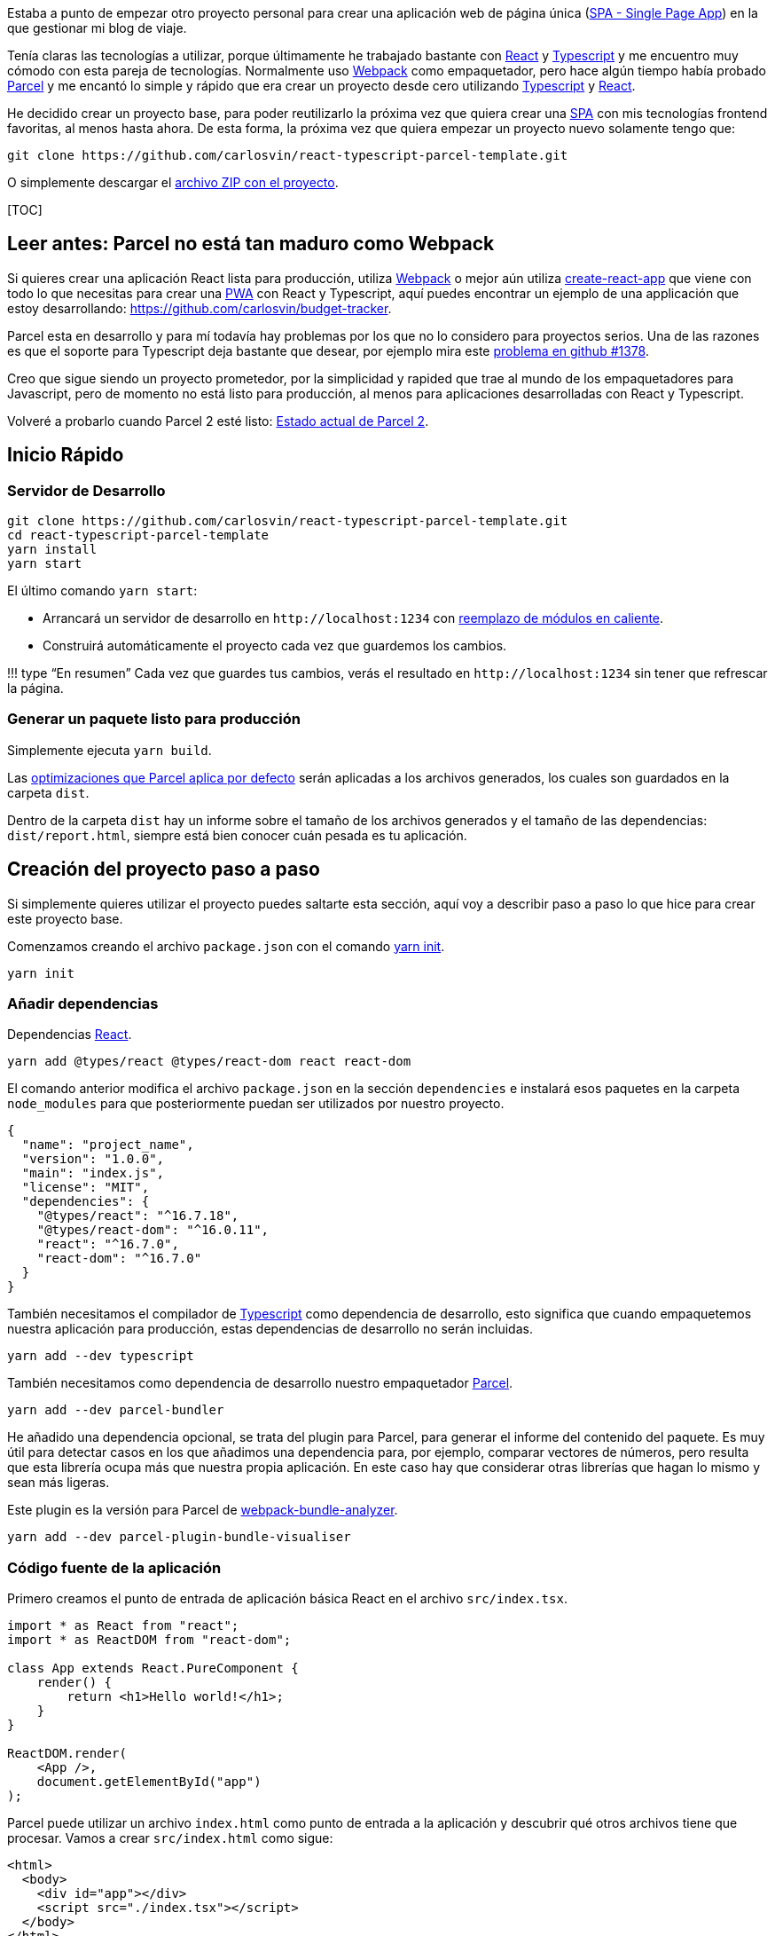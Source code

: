 :title: SPA: React + Typescript + Parcel

:slug: react-typescript-parcel

:date: 2019/01/01 13:30:02

:modified: 2019/07/10 13:30:02

:tags: React, Typescript, Parcel, SPA
:lang: es
:link: https://github.com/carlosvin/react-typescript-parcel-template

:description: proyecto de ejemplo en el que se muestra cómo crear una aplicación web de página única (SPA) con React, Typescript y Parcel.

Estaba a punto de empezar otro proyecto personal para crear una aplicación web de página única (https://es.wikipedia.org/wiki/Single-page_application[SPA - Single Page App]) en la que gestionar mi blog de viaje.

Tenía claras las tecnologías a utilizar, porque últimamente he trabajado bastante con https://reactjs.org[React] y https://www.typescriptlang.org/[Typescript] y me encuentro muy cómodo con esta pareja de tecnologías. Normalmente uso https://webpack.js.org/[Webpack] como empaquetador, pero hace algún tiempo había probado https://parceljs.org[Parcel] y me encantó lo simple y rápido que era crear un proyecto desde cero utilizando https://www.typescriptlang.org/[Typescript] y https://reactjs.org[React].

He decidido crear un proyecto base, para poder reutilizarlo la próxima vez que quiera crear una https://es.wikipedia.org/wiki/Single-page_application[SPA] con mis tecnologías frontend favoritas, al menos hasta ahora. De esta forma, la próxima vez que quiera empezar un proyecto nuevo solamente tengo que:

[source,bash]
----
git clone https://github.com/carlosvin/react-typescript-parcel-template.git
----

O simplemente descargar el https://github.com/carlosvin/react-typescript-parcel-template/archive/1.0.zip[archivo ZIP con el proyecto].

{empty}[TOC]

== Leer antes: Parcel no está tan maduro como Webpack

Si quieres crear una aplicación React lista para producción, utiliza https://webpack.js.org/[Webpack] o mejor aún utiliza https://facebook.github.io/create-react-app/[create-react-app] que viene con todo lo que necesitas para crear una https://developers.google.com/web/progressive-web-apps/[PWA] con React y Typescript, aquí puedes encontrar un ejemplo de una applicación que estoy desarrollando: https://github.com/carlosvin/budget-tracker.

Parcel esta en desarrollo y para mí todavía hay problemas por los que no lo considero para proyectos serios. Una de las razones es que el soporte para Typescript deja bastante que desear, por ejemplo mira este https://github.com/parcel-bundler/parcel/issues/1378[problema en github #1378].

Creo que sigue siendo un proyecto prometedor, por la simplicidad y rapided que trae al mundo de los empaquetadores para Javascript, pero de momento no está listo para producción, al menos para aplicaciones desarrolladas con React y Typescript.

Volveré a probarlo cuando Parcel 2 esté listo: https://github.com/parcel-bundler/parcel/projects/5[Estado actual de Parcel 2].

== Inicio Rápido

=== Servidor de Desarrollo

[source,bash]
----
git clone https://github.com/carlosvin/react-typescript-parcel-template.git
cd react-typescript-parcel-template
yarn install
yarn start
----

El último comando `+yarn start+`:

* Arrancará un servidor de desarrollo en `+http://localhost:1234+` con https://en.parceljs.org/hmr.html[reemplazo de módulos en caliente].
* Construirá automáticamente el proyecto cada vez que guardemos los cambios.

!!! type "`En resumen`" Cada vez que guardes tus cambios, verás el resultado en `+http://localhost:1234+` sin tener que refrescar la página.

=== Generar un paquete listo para producción

Simplemente ejecuta `+yarn build+`.

Las https://en.parceljs.org/production.html#optimisations[optimizaciones que Parcel aplica por defecto] serán aplicadas a los archivos generados, los cuales son guardados en la carpeta `+dist+`.

Dentro de la carpeta `+dist+` hay un informe sobre el tamaño de los archivos generados y el tamaño de las dependencias: `+dist/report.html+`, siempre está bien conocer cuán pesada es tu aplicación.

== Creación del proyecto paso a paso

Si simplemente quieres utilizar el proyecto puedes saltarte esta sección, aquí voy a describir paso a paso lo que hice para crear este proyecto base.

Comenzamos creando el archivo `+package.json+` con el comando https://yarnpkg.com/lang/en/docs/cli/init/[yarn init].

[source,bash]
----
yarn init
----

=== Añadir dependencias

Dependencias https://reactjs.org[React].

[source,bash]
----
yarn add @types/react @types/react-dom react react-dom
----

El comando anterior modifica el archivo `+package.json+` en la sección `+dependencies+` e instalará esos paquetes en la carpeta `+node_modules+` para que posteriormente puedan ser utilizados por nuestro proyecto.

[source,json]
----
{
  "name": "project_name",
  "version": "1.0.0",
  "main": "index.js",
  "license": "MIT",
  "dependencies": {
    "@types/react": "^16.7.18",
    "@types/react-dom": "^16.0.11",
    "react": "^16.7.0",
    "react-dom": "^16.7.0"
  }
}
----

También necesitamos el compilador de https://www.typescriptlang.org/[Typescript] como dependencia de desarrollo, esto significa que cuando empaquetemos nuestra aplicación para producción, estas dependencias de desarrollo no serán incluidas.

[source,bash]
----
yarn add --dev typescript
----

También necesitamos como dependencia de desarrollo nuestro empaquetador https://parceljs.org/[Parcel].

[source,bash]
----
yarn add --dev parcel-bundler
----

He añadido una dependencia opcional, se trata del plugin para Parcel, para generar el informe del contenido del paquete. Es muy útil para detectar casos en los que añadimos una dependencia para, por ejemplo, comparar vectores de números, pero resulta que esta librería ocupa más que nuestra propia aplicación. En este caso hay que considerar otras librerías que hagan lo mismo y sean más ligeras.

Este plugin es la versión para Parcel de https://github.com/webpack-contrib/webpack-bundle-analyzer[webpack-bundle-analyzer].

[source,bash]
----
yarn add --dev parcel-plugin-bundle-visualiser
----

=== Código fuente de la aplicación

Primero creamos el punto de entrada de aplicación básica React en el archivo `+src/index.tsx+`.

[source,tsx]
----
import * as React from "react";
import * as ReactDOM from "react-dom";

class App extends React.PureComponent {
    render() {
        return <h1>Hello world!</h1>;
    }
}

ReactDOM.render(
    <App />,
    document.getElementById("app")
);
----

Parcel puede utilizar un archivo `+index.html+` como punto de entrada a la aplicación y descubrir qué otros archivos tiene que procesar. Vamos a crear `+src/index.html+` como sigue:

[source,html]
----
<html>
  <body>
    <div id="app"></div>
    <script src="./index.tsx"></script>
  </body>
</html>
----

Necesitamos la etiqueta `+div+` para que React pueda inyectar el DOM virtual que utiliza para trabajar. La declaración `+script+` es utilizada por Parcel para saber que tiene que empezar construyendo el archivo `+index.tsx+`.

=== Comandos para construir el proyecto

* `+build+`: Descrito en la sección "`Generar un paquete listo para producción`".
* `+start+`: Descrito en "`Servidor de desarrollo`".

[source,json]
----
    "scripts": {
        "start": "parcel src/index.html",
        "build": "parcel build src/index.html"
    }
----

Ahora es realmente fácil:

* Arrancar el servidor de desarrollo: `+yarn start+`.
* Generar un paquete para producción: `+yarn build+`.

Hay otra forma descrita en la https://en.parceljs.org/getting_started.html[documentación de Parcel] que se basa en instalar Parcel de forma global en tu sistema.

Yo he optado por añadir Parcel como parte del proyecto, de esta forma el proyecto es menos dependiente del sistema y puedes utilizar diferentes versiones de Parcel en distintos proyectos.

No instalar Parcel globalmente en tu sistema tiene un pequeño inconveniente, no puedes ejecutar directamente desde consola `+parcel index.html+`, porque Parcel está instalado en la carpeta `+node_modules+` de tu proyecto.

Pero digo que es un pequeño inconveniente, porque hay una forma de ejecutar aplicaciones instaladas en `+node_modules+`:

[source,bash]
----
npx parcel index.html
----

Yo normalemente prefiero definir los comandos de construcción en el archivo `+package.json+`, porque así queda documentado en el código la forma en que debemos construir el proyecto.

=== Configurar Typescript (opcional)

Crear un archivo `+tsconfig.json+`.

[source,json]
----
{
    "compilerOptions": {
        "outDir": "./dist/",
        "sourceMap": true,
        "noImplicitAny": true,
        "module": "commonjs",
        "target": "es5",
        "jsx": "react"
    }
}
----

Con esta configuración indicamos al compilador de Typescript lo siguiente:

* Los archivos se generan en la carpeta `+dist+`.
* Vamos a generar https://developer.mozilla.org/en-US/docs/Tools/Debugger/How_to/Use_a_source_map[source maps], así podemos depurar directamente sobre los archivos typescript.
* No permitir usar el tipo `+any+`, por ejemplo, la siguiente declaración no está permitida: `+const elements: any;+`
* El código utilizará https://requirejs.org/docs/commonjs.html[CommonJs] como sistema de módulos.
* El código generado seguirá el estándar https://es.wikipedia.org/wiki/ECMAScript[ECMAScript].
* Soportar la sintáxis https://www.typescriptlang.org/docs/handbook/jsx.html[JSX] en los archivos .tsx.

== Código fuente completo

El ejemplo completo se encuentra en: https://github.com/carlosvin/react-typescript-parcel-template.

También puedes descargarlo directamente en los siguientes formatos:

* https://github.com/carlosvin/react-typescript-parcel-template/archive/1.0.zip[zip]
* https://github.com/carlosvin/react-typescript-parcel-template/archive/1.0.tar.gz[tar.gz]
